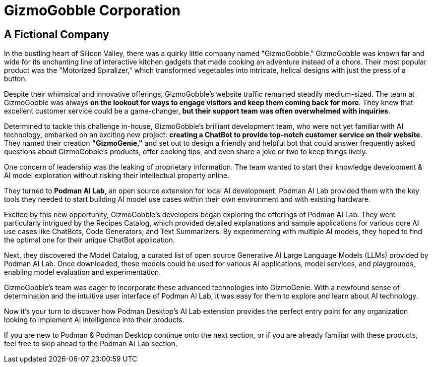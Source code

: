 = GizmoGobble Corporation


== A Fictional Company

In the bustling heart of Silicon Valley, there was a quirky little company named "GizmoGobble." GizmoGobble was known far and wide for its enchanting line of interactive kitchen gadgets that made cooking an adventure instead of a chore. Their most popular product was the "Motorized Spiralizer," which transformed vegetables into intricate, helical designs with just the press of a button.

Despite their whimsical and innovative offerings, GizmoGobble's website traffic remained steadily medium-sized. The team at GizmoGobble was always *on the lookout for ways to engage visitors and keep them coming back for more*. They knew that excellent customer service could be a game-changer, *but their support team was often overwhelmed with inquiries*.

Determined to tackle this challenge in-house, GizmoGobble's brilliant development team, who were not yet familiar with AI technology, embarked on an exciting new project: *creating a ChatBot to provide top-notch customer service on their website*. They named their creation *"GizmoGenie,"* and set out to design a friendly and helpful bot that could answer frequently asked questions about GizmoGobble's products, offer cooking tips, and even share a joke or two to keep things lively.

One concern of leadership was the leaking of proprietary information.  The team wanted to start their knowledge development & AI model exploration without risking their intellectual property online. 

They turned to *Podman AI Lab*, an open source extension for local AI development. Podman AI Lab provided them with the key tools they needed to start building AI model use cases within their own environment and with existing hardware.

Excited by this new opportunity, GizmoGobble's developers began exploring the offerings of Podman AI Lab. They were particularly intrigued by the Recipes Catalog, which provided detailed explanations and sample applications for various core AI use cases like ChatBots, Code Generators, and Text Summarizers. By experimenting with multiple AI models, they hoped to find the optimal one for their unique ChatBot application.

Next, they discovered the Model Catalog, a curated list of open source Generative AI Large Language Models (LLMs) provided by Podman AI Lab. Once downloaded, these models could be used for various AI applications, model services, and playgrounds,  enabling model evaluation and experimentation.

GizmoGobble's team was eager to incorporate these advanced technologies into GizmoGenie.
With a newfound sense of determination and the intuitive user interface of Podman AI Lab, it was easy for them to explore and learn about AI technology.

Now it's your turn to discover how Podman Desktop's AI Lab extension provides the perfect entry point for any organization looking to implement AI intelligence into their products. 


If you are new to Podman & Podman Desktop continue onto the next section, or if you are already familiar with these products, feel free to skip ahead to the Podman AI Lab section. 



